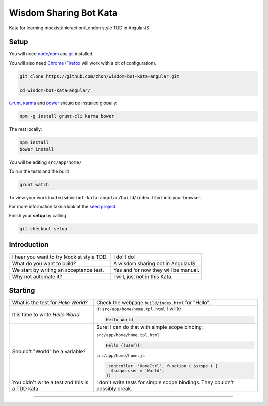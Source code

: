 Wisdom Sharing Bot Kata
=======================

Kata for learning mockist/interaction/London style TDD in AngularJS

Setup
-----

You will need `node/npm`_ and `git`_ installed.

You will also need `Chrome`_ (`Firefox`_ will work with a bit of
configuration).

.. code:: bash

    git clone https://github.com/zhon/wisdom-bot-kata-angular.git

    cd wisdom-bot-kata-angular/

`Grunt`_, `karma`_ and `bower`_ should be installed globally:

.. code:: bash

    npm -g install grunt-cli karma bower

The rest locally:

.. code:: bash

    npm install
    bower install

You will be editing ``src/app/home/``

To run the tests and the build

.. code:: bash

    grunt watch

To view your work load ``wisdom-bot-kata-angular/build/index.html`` into
your browser.

For more information take a look at the `seed project`_

Finish your **setup** by calling

.. code:: bash

    git checkout setup

Introduction
------------

+---------------------------------------------+----------------------------------------+
| I hear you want to try Mockist style TDD.   | I do! I do!                            |
+---------------------------------------------+----------------------------------------+
| What do you want to build?                  | A wisdom sharing bot in AngularJS.     |
+---------------------------------------------+----------------------------------------+
| We start by writing an acceptance test.     | Yes and for now they will be manual.   |
+---------------------------------------------+----------------------------------------+
| Why not automate it?                        | I will, just not in this Kata.         |
+---------------------------------------------+----------------------------------------+

Starting
--------

+-------------------------------------+-----------------------------------------------------+
| What is the test for *Hello World*? | Check the webpage ``build/index.html`` for "Hello". |
+-------------------------------------+-----------------------------------------------------+
| It is time to write *Hello World*.  | In ``src/app/home/home.tpl.html`` I write           |
|                                     |                                                     |
|                                     | .. code:: html                                      |
|                                     |                                                     |
|                                     |     Hello World!                                    |
|                                     |                                                     |
+-------------------------------------+-----------------------------------------------------+
| Should't "World" be a variable?     | Sure! I can do that with simple scope binding:      |
|                                     |                                                     |
|                                     | ``src/app/home/home.tpl.html``                      |
|                                     |                                                     |
|                                     | .. code:: html                                      |
|                                     |                                                     |
|                                     |   Hello {{user}}!                                   |
|                                     |                                                     |
|                                     |                                                     |
|                                     | ``src/app/home/home.js``                            |
|                                     |                                                     |
|                                     | .. code:: js                                        |
|                                     |                                                     |
|                                     |   .controller( 'HomeCtrl', function ( $scope ) {    |
|                                     |     $scope.user = 'World';                          |
|                                     |   })                                                |
|                                     |                                                     |
+-------------------------------------+-----------------------------------------------------+
| You didn't write a test and this is | I don't write tests for simple scope bindings. They |
| a TDD kata.                         | couldn't possibly break.                            |
+-------------------------------------+-----------------------------------------------------+



----

.. _node/npm: http://nodejs.org/
.. _git: http://git-scm.com/
.. _Chrome: https://www.google.com/intl/en/chrome/browser/
.. _Firefox: http://www.mozilla.org/en-US/firefox/new/
.. _Grunt: http://gruntjs.com/
.. _karma: https://github.com/karma-runner/karma
.. _bower: https://github.com/bower/bower
.. _seed project: https://github.com/ngbp/ngbp/tree/v0.3.1-release
